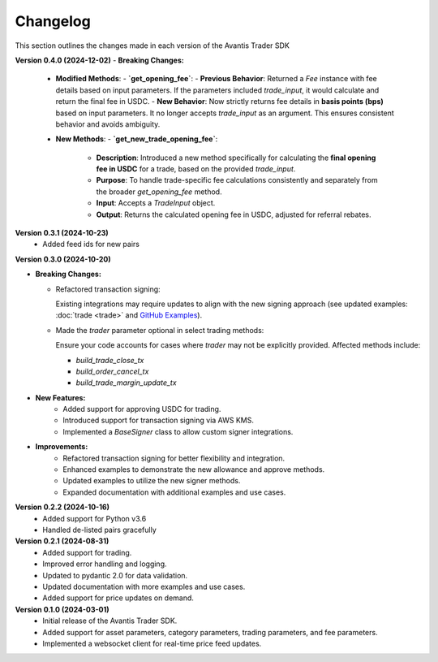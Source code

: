 Changelog
---------

This section outlines the changes made in each version of the Avantis Trader SDK

**Version 0.4.0 (2024-12-02)**
- **Breaking Changes:**
  - **Modified Methods**:
    - **`get_opening_fee`**:
    - **Previous Behavior**: Returned a `Fee` instance with fee details based on input parameters. If the parameters included `trade_input`, it would calculate and return the final fee in USDC.
    - **New Behavior**: Now strictly returns fee details in **basis points (bps)** based on input parameters. It no longer accepts `trade_input` as an argument. This ensures consistent behavior and avoids ambiguity.

  - **New Methods**:
    - **`get_new_trade_opening_fee`**:
      - **Description**: Introduced a new method specifically for calculating the **final opening fee in USDC** for a trade, based on the provided `trade_input`.
      - **Purpose**: To handle trade-specific fee calculations consistently and separately from the broader `get_opening_fee` method.
      - **Input**: Accepts a `TradeInput` object.
      - **Output**: Returns the calculated opening fee in USDC, adjusted for referral rebates.

**Version 0.3.1 (2024-10-23)**
   - Added feed ids for new pairs

**Version 0.3.0 (2024-10-20)**

- **Breaking Changes:**
  
  - Refactored transaction signing:
  
    Existing integrations may require updates to align with the new signing approach (see updated examples: :doc:`trade <trade>` and `GitHub Examples <https://github.com/Avantis-Labs/avantis_trader_sdk/tree/main/examples>`_).
  
  - Made the `trader` parameter optional in select trading methods:
  
    Ensure your code accounts for cases where `trader` may not be explicitly provided. Affected methods include:
  
    - `build_trade_close_tx`
    - `build_order_cancel_tx`
    - `build_trade_margin_update_tx`

- **New Features:**
   - Added support for approving USDC for trading.
   - Introduced support for transaction signing via AWS KMS.
   - Implemented a `BaseSigner` class to allow custom signer integrations.

- **Improvements:**
   - Refactored transaction signing for better flexibility and integration.
   - Enhanced examples to demonstrate the new allowance and approve methods.
   - Updated examples to utilize the new signer methods.
   - Expanded documentation with additional examples and use cases.

**Version 0.2.2 (2024-10-16)**
   - Added support for Python v3.6
   - Handled de-listed pairs gracefully

**Version 0.2.1 (2024-08-31)**
   - Added support for trading.
   - Improved error handling and logging.
   - Updated to pydantic 2.0 for data validation.
   - Updated documentation with more examples and use cases.
   - Added support for price updates on demand.

**Version 0.1.0 (2024-03-01)**
   - Initial release of the Avantis Trader SDK.
   - Added support for asset parameters, category parameters, trading parameters, and fee parameters.
   - Implemented a websocket client for real-time price feed updates.
